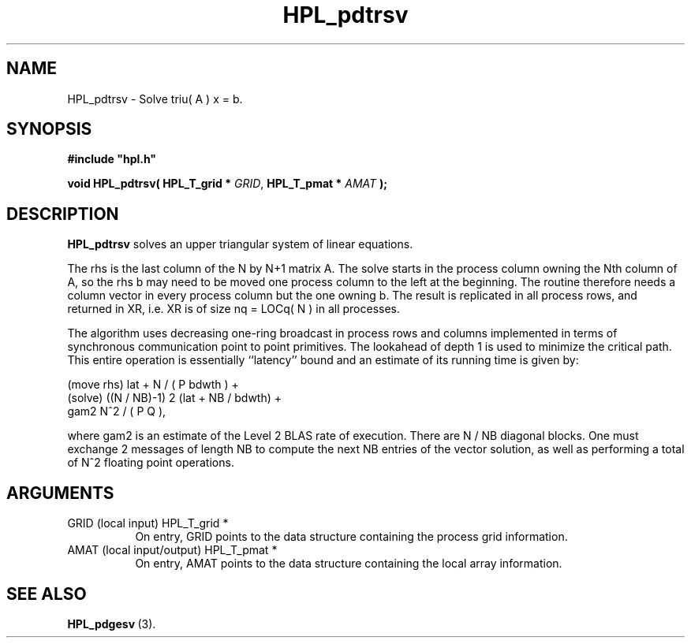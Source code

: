 .TH HPL_pdtrsv 3 "October 26, 2012" "HPL 2.1" "HPL Library Functions"
.SH NAME
HPL_pdtrsv \- Solve triu( A ) x = b.
.SH SYNOPSIS
\fB\&#include "hpl.h"\fR
 
\fB\&void\fR
\fB\&HPL_pdtrsv(\fR
\fB\&HPL_T_grid *\fR
\fI\&GRID\fR,
\fB\&HPL_T_pmat *\fR
\fI\&AMAT\fR
\fB\&);\fR
.SH DESCRIPTION
\fB\&HPL_pdtrsv\fR
solves an upper triangular system of linear equations.
 
The rhs is the last column of the N by N+1 matrix A. The solve starts
in the process  column owning the  Nth  column of A, so the rhs b may
need to be moved one process column to the left at the beginning. The
routine therefore needs  a column  vector in every process column but
the one owning  b. The result is  replicated in all process rows, and
returned in XR, i.e. XR is of size nq = LOCq( N ) in all processes.
 
The algorithm uses decreasing one-ring broadcast in process rows  and
columns  implemented  in terms of  synchronous communication point to
point primitives.  The  lookahead of depth 1 is used to minimize  the
critical path. This entire operation is essentially ``latency'' bound
and an estimate of its running time is given by:
 
   (move rhs) lat + N / ( P bdwth ) +            
   (solve)    ((N / NB)-1) 2 (lat + NB / bdwth) +
              gam2 N^2 / ( P Q ),                
 
where  gam2   is an estimate of the   Level 2 BLAS rate of execution.
There are  N / NB  diagonal blocks. One must exchange  2  messages of
length NB to compute the next  NB  entries of the vector solution, as
well as performing a total of N^2 floating point operations.
.SH ARGUMENTS
.TP 8
GRID    (local input)           HPL_T_grid *
On entry,  GRID  points  to the data structure containing the
process grid information.
.TP 8
AMAT    (local input/output)    HPL_T_pmat *
On entry,  AMAT  points  to the data structure containing the
local array information.
.SH SEE ALSO
.BR HPL_pdgesv \ (3).

